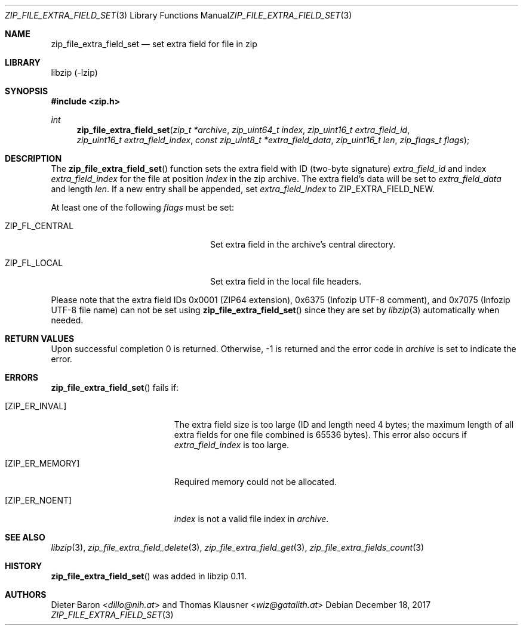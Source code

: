 .\" zip_file_extra_field_set.mdoc -- set extra field for file in zip
.\" Copyright (C) 2012-2017 Dieter Baron and Thomas Klausner
.\"
.\" This file is part of libzip, a library to manipulate ZIP files.
.\" The authors can be contacted at <info@libzip.org>
.\"
.\" Redistribution and use in source and binary forms, with or without
.\" modification, are permitted provided that the following conditions
.\" are met:
.\" 1. Redistributions of source code must retain the above copyright
.\"    notice, this list of conditions and the following disclaimer.
.\" 2. Redistributions in binary form must reproduce the above copyright
.\"    notice, this list of conditions and the following disclaimer in
.\"    the documentation and/or other materials provided with the
.\"    distribution.
.\" 3. The names of the authors may not be used to endorse or promote
.\"    products derived from this software without specific prior
.\"    written permission.
.\"
.\" THIS SOFTWARE IS PROVIDED BY THE AUTHORS ``AS IS'' AND ANY EXPRESS
.\" OR IMPLIED WARRANTIES, INCLUDING, BUT NOT LIMITED TO, THE IMPLIED
.\" WARRANTIES OF MERCHANTABILITY AND FITNESS FOR A PARTICULAR PURPOSE
.\" ARE DISCLAIMED.  IN NO EVENT SHALL THE AUTHORS BE LIABLE FOR ANY
.\" DIRECT, INDIRECT, INCIDENTAL, SPECIAL, EXEMPLARY, OR CONSEQUENTIAL
.\" DAMAGES (INCLUDING, BUT NOT LIMITED TO, PROCUREMENT OF SUBSTITUTE
.\" GOODS OR SERVICES; LOSS OF USE, DATA, OR PROFITS; OR BUSINESS
.\" INTERRUPTION) HOWEVER CAUSED AND ON ANY THEORY OF LIABILITY, WHETHER
.\" IN CONTRACT, STRICT LIABILITY, OR TORT (INCLUDING NEGLIGENCE OR
.\" OTHERWISE) ARISING IN ANY WAY OUT OF THE USE OF THIS SOFTWARE, EVEN
.\" IF ADVISED OF THE POSSIBILITY OF SUCH DAMAGE.
.\"
.Dd December 18, 2017
.Dt ZIP_FILE_EXTRA_FIELD_SET 3
.Os
.Sh NAME
.Nm zip_file_extra_field_set
.Nd set extra field for file in zip
.Sh LIBRARY
libzip (-lzip)
.Sh SYNOPSIS
.In zip.h
.Ft int
.Fn zip_file_extra_field_set "zip_t *archive" "zip_uint64_t index" "zip_uint16_t extra_field_id" "zip_uint16_t extra_field_index" "const zip_uint8_t *extra_field_data" "zip_uint16_t len" "zip_flags_t flags"
.Sh DESCRIPTION
The
.Fn zip_file_extra_field_set
function sets the extra field with ID (two-byte signature)
.Ar extra_field_id
and index
.Ar extra_field_index
for the file at position
.Ar index
in the zip archive.
The extra field's data will be set to
.Ar extra_field_data
and length
.Ar len .
If a new entry shall be appended, set
.Ar extra_field_index
to
.Dv ZIP_EXTRA_FIELD_NEW .
.Pp
At least one of the following
.Ar flags
must be set:
.Bl -tag -width ZIP_FL_CENTRALXX -offset indent
.It Dv ZIP_FL_CENTRAL
Set extra field in the archive's central directory.
.It Dv ZIP_FL_LOCAL
Set extra field in the local file headers.
.El
.Pp
Please note that the extra field IDs 0x0001 (ZIP64 extension),
0x6375 (Infozip UTF-8 comment), and
0x7075 (Infozip UTF-8 file name) can not be set using
.Fn zip_file_extra_field_set
since they are set by
.Xr libzip 3
automatically when needed.
.Sh RETURN VALUES
Upon successful completion 0 is returned.
Otherwise, \-1 is returned and the error code in
.Ar archive
is set to indicate the error.
.Sh ERRORS
.Fn zip_file_extra_field_set
fails if:
.Bl -tag -width Er
.It Bq Er ZIP_ER_INVAL
The extra field size is too large (ID and length need 4 bytes; the
maximum length of all extra fields for one file combined is 65536
bytes).
This error also occurs if
.Ar extra_field_index
is too large.
.It Bq Er ZIP_ER_MEMORY
Required memory could not be allocated.
.It Bq Er ZIP_ER_NOENT
.Ar index
is not a valid file index in
.Ar archive .
.El
.Sh SEE ALSO
.Xr libzip 3 ,
.Xr zip_file_extra_field_delete 3 ,
.Xr zip_file_extra_field_get 3 ,
.Xr zip_file_extra_fields_count 3
.Sh HISTORY
.Fn zip_file_extra_field_set
was added in libzip 0.11.
.Sh AUTHORS
.An -nosplit
.An Dieter Baron Aq Mt dillo@nih.at
and
.An Thomas Klausner Aq Mt wiz@gatalith.at
